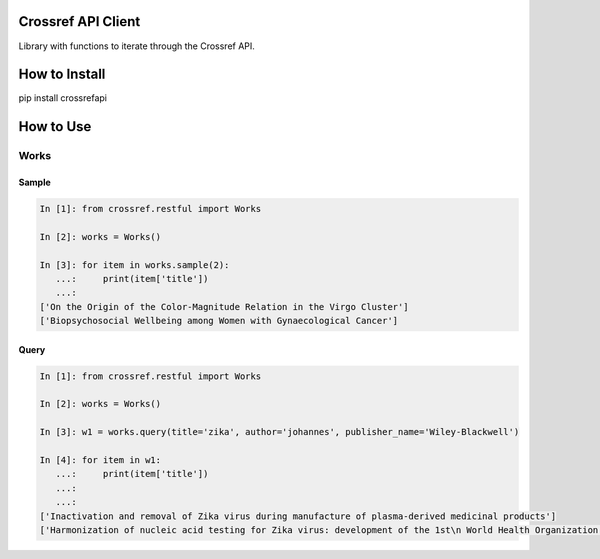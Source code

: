 -------------------
Crossref API Client
-------------------

Library with functions to iterate through the Crossref API.

.. image:: https://travis-ci.org/fabiobatalha/crossrefapi.svg?branch=master
    :target: https://travis-ci.org/fabiobatalha/crossrefapi

--------------
How to Install
--------------

pip install crossrefapi

----------
How to Use
----------

Works
-----


Sample
``````

.. code-block:: python

    In [1]: from crossref.restful import Works

    In [2]: works = Works()

    In [3]: for item in works.sample(2):
       ...:     print(item['title'])
       ...:
    ['On the Origin of the Color-Magnitude Relation in the Virgo Cluster']
    ['Biopsychosocial Wellbeing among Women with Gynaecological Cancer']


Query
`````
.. code-block:: python

    In [1]: from crossref.restful import Works

    In [2]: works = Works()

    In [3]: w1 = works.query(title='zika', author='johannes', publisher_name='Wiley-Blackwell')

    In [4]: for item in w1:
       ...:     print(item['title'])
       ...:
       ...:
    ['Inactivation and removal of Zika virus during manufacture of plasma-derived medicinal products']
    ['Harmonization of nucleic acid testing for Zika virus: development of the 1st\n World Health Organization International Standard']
